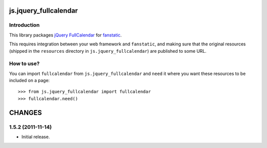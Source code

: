 js.jquery_fullcalendar
**********************

Introduction
============

This library packages `jQuery FullCalendar`_ for `fanstatic`_.

.. _`fanstatic`: http://fanstatic.org
.. _`jQuery FullCalendar`: http://arshaw.com/fullcalendar

This requires integration between your web framework and ``fanstatic``,
and making sure that the original resources (shipped in the ``resources``
directory in ``js.jquery_fullcalendar``) are published to some URL.


How to use?
===========


You can import ``fullcalendar`` from ``js.jquery_fullcalendar`` and ``need`` it where you want
these resources to be included on a page::

  >>> from js.jquery_fullcalendar import fullcalendar
  >>> fullcalendar.need()


CHANGES
*******

1.5.2 (2011-11-14)
==================

- Initial release.


